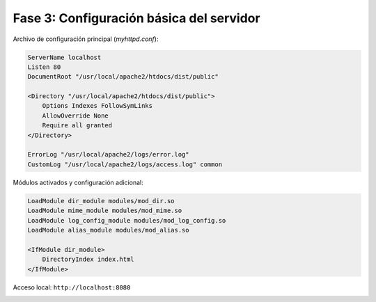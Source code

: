 Fase 3: Configuración básica del servidor
=========================================

Archivo de configuración principal (`myhttpd.conf`):

.. code-block:: apacheconf

    ServerName localhost
    Listen 80
    DocumentRoot "/usr/local/apache2/htdocs/dist/public"

    <Directory "/usr/local/apache2/htdocs/dist/public">
        Options Indexes FollowSymLinks
        AllowOverride None
        Require all granted
    </Directory>

    ErrorLog "/usr/local/apache2/logs/error.log"
    CustomLog "/usr/local/apache2/logs/access.log" common

Módulos activados y configuración adicional:

.. code-block:: apacheconf

    LoadModule dir_module modules/mod_dir.so
    LoadModule mime_module modules/mod_mime.so
    LoadModule log_config_module modules/mod_log_config.so
    LoadModule alias_module modules/mod_alias.so

    <IfModule dir_module>
        DirectoryIndex index.html
    </IfModule>

Acceso local: ``http://localhost:8080``

.. image:: _static/fase3.png
   :alt: Evidencia Fase 3

